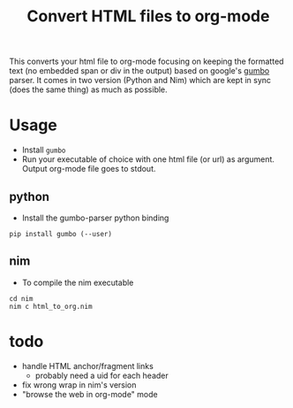 #+TITLE: Convert HTML files to org-mode

This converts your html file to org-mode focusing on keeping the
formatted text (no embedded span or div in the output) based on
google's [[https://github.com/google/gumbo-parser][gumbo]] parser. It
comes in two version (Python and Nim) which are kept in sync (does the
same thing) as much as possible.

* Usage
  - Install ~gumbo~
  - Run your executable of choice with one html file (or url) as argument. Output org-mode file goes to stdout.
** python

  - Install the gumbo-parser python binding

#+BEGIN_SRC shell
pip install gumbo (--user)
#+END_SRC

** nim

  - To compile the nim executable
#+BEGIN_SRC shell
cd nim
nim c html_to_org.nim
#+END_SRC

* todo
  - handle HTML anchor/fragment links
    - probably need a uid for each header
  - fix wrong wrap in nim's version
  - "browse the web in org-mode" mode
